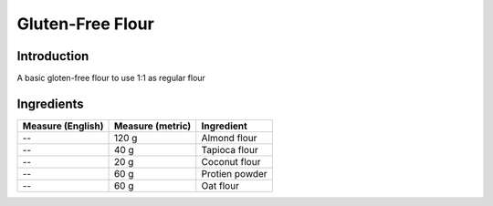 Gluten-Free Flour
-----------------

Introduction
^^^^^^^^^^^^

A basic gloten-free flour to use 1:1 as regular flour

Ingredients
^^^^^^^^^^^

+--------------------+-------------------+-------------------+
|  Measure (English) |  Measure (metric) |  Ingredient       |
|                    |                   |                   |
+====================+===================+===================+
| --                 | 120 g             | Almond flour      |
+--------------------+-------------------+-------------------+
| --                 |  40 g             | Tapioca flour     |
+--------------------+-------------------+-------------------+
| --                 |  20 g             | Coconut flour     |
+--------------------+-------------------+-------------------+
| --                 |  60 g             | Protien powder    |
+--------------------+-------------------+-------------------+
| --                 |  60 g             | Oat flour         |
+--------------------+-------------------+-------------------+

